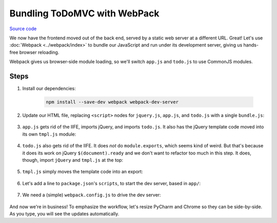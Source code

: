 =============================
Bundling ToDoMVC with WebPack
=============================

`Source code
<https://github.com/pauleveritt/pauleveritt.github.io/tree/master/src/articles/pylyglot/todo_webpack>`_

We now have the frontend moved out of the back end, served by a static
web server at a different URL. Great! Let's use :doc:`Webpack <../webpack/index>`
to bundle our JavaScript and run under its development server, giving
us hands-free browser reloading.

Webpack gives us browser-side module loading, so we'll switch ``app.js`` and
``todo.js`` to use CommonJS modules.

Steps
=====

#. Install our dependencies:

    .. code-block:: bash

        npm install --save-dev webpack webpack-dev-server

#. Update our HTML file, replacing ``<script>`` nodes for ``jquery.js``,
   ``app.js``, and ``todo.js`` with a single ``bundle.js``:

    .. literalinclude:: app/index.html
        :language: html
        :caption: ToDo Webpack index.html

#. ``app.js`` gets rid of the IIFE, imports jQuery, and imports
   ``todo.js``. It also has the jQuery template code moved into its own
   ``tmpl.js`` module:

    .. literalinclude:: app/app.js
        :language: js
        :caption: ToDo Webpack app.js
        :emphasize-lines: 1-2

#. ``todo.js`` also gets rid of the IIFE. It does *not* do
   ``module.exports``, which seems kind of weird. But that's
   because it does its work on jQuery ``$(document).ready`` and
   we don't want to refactor too much in this step. It does,
   though, import ``jQuery`` and ``tmpl.js`` at the top:

    .. literalinclude:: app/todo.js
        :language: js
        :caption: ToDo Webpack todo.js
        :emphasize-lines: 1-2

#. ``tmpl.js`` simply moves the template code into an export:

    .. literalinclude:: app/tmpl.js
        :language: js
        :caption: ToDo Webpack tmpl.js

#. Let's add a line to ``package.json``'s ``scripts``, to start the
   dev server, based in ``app/``:

    .. literalinclude:: package.json
        :language: js
        :caption: ToDo Webpack package.json
        :emphasize-lines: 11

#. We need a (simple) ``webpack.config.js`` to drive the dev server:

    .. literalinclude:: webpack.config.js
        :language: js
        :caption: ToDo Webpack webpack.config.js

And now we're in business! To emphasize the workflow, let's resize
PyCharm and Chrome so they can be side-by-side. As you type,
you will see the updates automatically.
